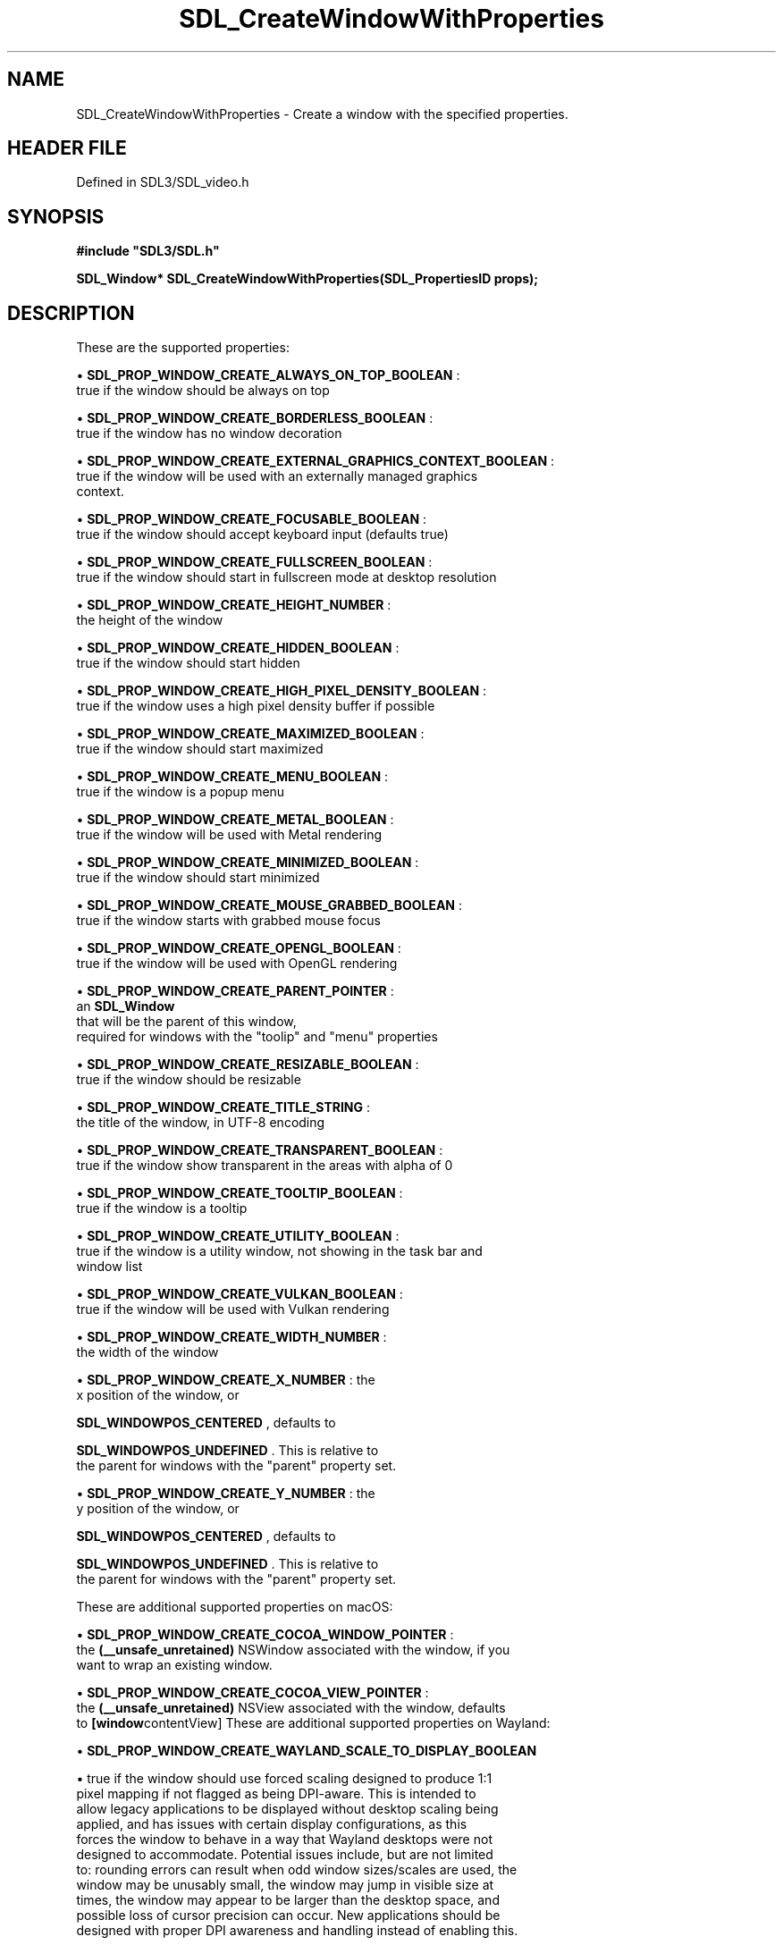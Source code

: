 .\" This manpage content is licensed under Creative Commons
.\"  Attribution 4.0 International (CC BY 4.0)
.\"   https://creativecommons.org/licenses/by/4.0/
.\" This manpage was generated from SDL's wiki page for SDL_CreateWindowWithProperties:
.\"   https://wiki.libsdl.org/SDL_CreateWindowWithProperties
.\" Generated with SDL/build-scripts/wikiheaders.pl
.\"  revision SDL-prerelease-3.1.1-227-gd42d66149
.\" Please report issues in this manpage's content at:
.\"   https://github.com/libsdl-org/sdlwiki/issues/new
.\" Please report issues in the generation of this manpage from the wiki at:
.\"   https://github.com/libsdl-org/SDL/issues/new?title=Misgenerated%20manpage%20for%20SDL_CreateWindowWithProperties
.\" SDL can be found at https://libsdl.org/
.de URL
\$2 \(laURL: \$1 \(ra\$3
..
.if \n[.g] .mso www.tmac
.TH SDL_CreateWindowWithProperties 3 "SDL 3.1.1" "SDL" "SDL3 FUNCTIONS"
.SH NAME
SDL_CreateWindowWithProperties \- Create a window with the specified properties\[char46]
.SH HEADER FILE
Defined in SDL3/SDL_video\[char46]h

.SH SYNOPSIS
.nf
.B #include \(dqSDL3/SDL.h\(dq
.PP
.BI "SDL_Window* SDL_CreateWindowWithProperties(SDL_PropertiesID props);
.fi
.SH DESCRIPTION
These are the supported properties:


\(bu 
.BR
.BR SDL_PROP_WINDOW_CREATE_ALWAYS_ON_TOP_BOOLEAN
:
  true if the window should be always on top

\(bu 
.BR
.BR SDL_PROP_WINDOW_CREATE_BORDERLESS_BOOLEAN
:
  true if the window has no window decoration

\(bu 
.BR
.BR SDL_PROP_WINDOW_CREATE_EXTERNAL_GRAPHICS_CONTEXT_BOOLEAN
:
  true if the window will be used with an externally managed graphics
  context\[char46]

\(bu 
.BR
.BR SDL_PROP_WINDOW_CREATE_FOCUSABLE_BOOLEAN
:
  true if the window should accept keyboard input (defaults true)

\(bu 
.BR
.BR SDL_PROP_WINDOW_CREATE_FULLSCREEN_BOOLEAN
:
  true if the window should start in fullscreen mode at desktop resolution

\(bu 
.BR
.BR SDL_PROP_WINDOW_CREATE_HEIGHT_NUMBER
:
  the height of the window

\(bu 
.BR
.BR SDL_PROP_WINDOW_CREATE_HIDDEN_BOOLEAN
:
  true if the window should start hidden

\(bu 
.BR
.BR SDL_PROP_WINDOW_CREATE_HIGH_PIXEL_DENSITY_BOOLEAN
:
  true if the window uses a high pixel density buffer if possible

\(bu 
.BR
.BR SDL_PROP_WINDOW_CREATE_MAXIMIZED_BOOLEAN
:
  true if the window should start maximized

\(bu 
.BR
.BR SDL_PROP_WINDOW_CREATE_MENU_BOOLEAN
:
  true if the window is a popup menu

\(bu 
.BR
.BR SDL_PROP_WINDOW_CREATE_METAL_BOOLEAN
:
  true if the window will be used with Metal rendering

\(bu 
.BR
.BR SDL_PROP_WINDOW_CREATE_MINIMIZED_BOOLEAN
:
  true if the window should start minimized

\(bu 
.BR
.BR SDL_PROP_WINDOW_CREATE_MOUSE_GRABBED_BOOLEAN
:
  true if the window starts with grabbed mouse focus

\(bu 
.BR
.BR SDL_PROP_WINDOW_CREATE_OPENGL_BOOLEAN
:
  true if the window will be used with OpenGL rendering

\(bu 
.BR
.BR SDL_PROP_WINDOW_CREATE_PARENT_POINTER
:
  an 
.BR SDL_Window
 that will be the parent of this window,
  required for windows with the "toolip" and "menu" properties

\(bu 
.BR
.BR SDL_PROP_WINDOW_CREATE_RESIZABLE_BOOLEAN
:
  true if the window should be resizable

\(bu 
.BR
.BR SDL_PROP_WINDOW_CREATE_TITLE_STRING
:
  the title of the window, in UTF-8 encoding

\(bu 
.BR
.BR SDL_PROP_WINDOW_CREATE_TRANSPARENT_BOOLEAN
:
  true if the window show transparent in the areas with alpha of 0

\(bu 
.BR
.BR SDL_PROP_WINDOW_CREATE_TOOLTIP_BOOLEAN
:
  true if the window is a tooltip

\(bu 
.BR
.BR SDL_PROP_WINDOW_CREATE_UTILITY_BOOLEAN
:
  true if the window is a utility window, not showing in the task bar and
  window list

\(bu 
.BR
.BR SDL_PROP_WINDOW_CREATE_VULKAN_BOOLEAN
:
  true if the window will be used with Vulkan rendering

\(bu 
.BR
.BR SDL_PROP_WINDOW_CREATE_WIDTH_NUMBER
:
  the width of the window

\(bu 
.BR
.BR SDL_PROP_WINDOW_CREATE_X_NUMBER
: the
  x position of the window, or
  
.BR
.BR SDL_WINDOWPOS_CENTERED
, defaults to
  
.BR
.BR SDL_WINDOWPOS_UNDEFINED
\[char46] This is relative to
  the parent for windows with the "parent" property set\[char46]

\(bu 
.BR
.BR SDL_PROP_WINDOW_CREATE_Y_NUMBER
: the
  y position of the window, or
  
.BR
.BR SDL_WINDOWPOS_CENTERED
, defaults to
  
.BR
.BR SDL_WINDOWPOS_UNDEFINED
\[char46] This is relative to
  the parent for windows with the "parent" property set\[char46]

These are additional supported properties on macOS:


\(bu 
.BR
.BR SDL_PROP_WINDOW_CREATE_COCOA_WINDOW_POINTER
:
  the
.BR (__unsafe_unretained)
NSWindow associated with the window, if you
  want to wrap an existing window\[char46]

\(bu 
.BR
.BR SDL_PROP_WINDOW_CREATE_COCOA_VIEW_POINTER
:
  the
.BR (__unsafe_unretained)
NSView associated with the window, defaults
  to
.BR [window contentView]
These are additional supported properties on Wayland:


\(bu 
.BR
.BR SDL_PROP_WINDOW_CREATE_WAYLAND_SCALE_TO_DISPLAY_BOOLEAN

\(bu true if the window should use forced scaling designed to produce 1:1
  pixel mapping if not flagged as being DPI-aware\[char46] This is intended to
  allow legacy applications to be displayed without desktop scaling being
  applied, and has issues with certain display configurations, as this
  forces the window to behave in a way that Wayland desktops were not
  designed to accommodate\[char46] Potential issues include, but are not limited
  to: rounding errors can result when odd window sizes/scales are used, the
  window may be unusably small, the window may jump in visible size at
  times, the window may appear to be larger than the desktop space, and
  possible loss of cursor precision can occur\[char46] New applications should be
  designed with proper DPI awareness and handling instead of enabling this\[char46]

\(bu 
.BR
.BR SDL_PROP_WINDOW_CREATE_WAYLAND_SURFACE_ROLE_CUSTOM_BOOLEAN

\(bu true if the application wants to use the Wayland surface for a custom
  role and does not want it attached to an XDG toplevel window\[char46] See
  [README/wayland](README/wayland) for more information on using custom
  surfaces\[char46]

\(bu 
.BR
.BR SDL_PROP_WINDOW_CREATE_WAYLAND_CREATE_EGL_WINDOW_BOOLEAN

\(bu true if the application wants an associated
.BR wl_egl_window
object to
  be created, even if the window does not have the OpenGL property or flag
  set\[char46]

\(bu 
.BR
.BR SDL_PROP_WINDOW_CREATE_WAYLAND_WL_SURFACE_POINTER

\(bu the wl_surface associated with the window, if you want to wrap an
  existing window\[char46] See [README/wayland](README/wayland) for more
  information\[char46]

These are additional supported properties on Windows:


\(bu 
.BR
.BR SDL_PROP_WINDOW_CREATE_WIN32_HWND_POINTER
:
  the HWND associated with the window, if you want to wrap an existing
  window\[char46]

\(bu 
.BR
.BR SDL_PROP_WINDOW_CREATE_WIN32_PIXEL_FORMAT_HWND_POINTER
:
  optional, another window to share pixel format with, useful for OpenGL
  windows

These are additional supported properties with X11:


\(bu 
.BR
.BR SDL_PROP_WINDOW_CREATE_X11_WINDOW_NUMBER
:
  the X11 Window associated with the window, if you want to wrap an
  existing window\[char46]

The window is implicitly shown if the "hidden" property is not set\[char46]

Windows with the "tooltip" and "menu" properties are popup windows and have
the behaviors and guidelines outlined in

.BR SDL_CreatePopupWindow
()\[char46]

.SH FUNCTION PARAMETERS
.TP
.I props
the properties to use
.SH RETURN VALUE
Returns the window that was created or NULL on failure; call

.BR SDL_GetError
() for more information\[char46]

.SH AVAILABILITY
This function is available since SDL 3\[char46]0\[char46]0\[char46]

.SH SEE ALSO
.BR SDL_CreateProperties (3),
.BR SDL_CreateWindow (3),
.BR SDL_DestroyWindow (3)
